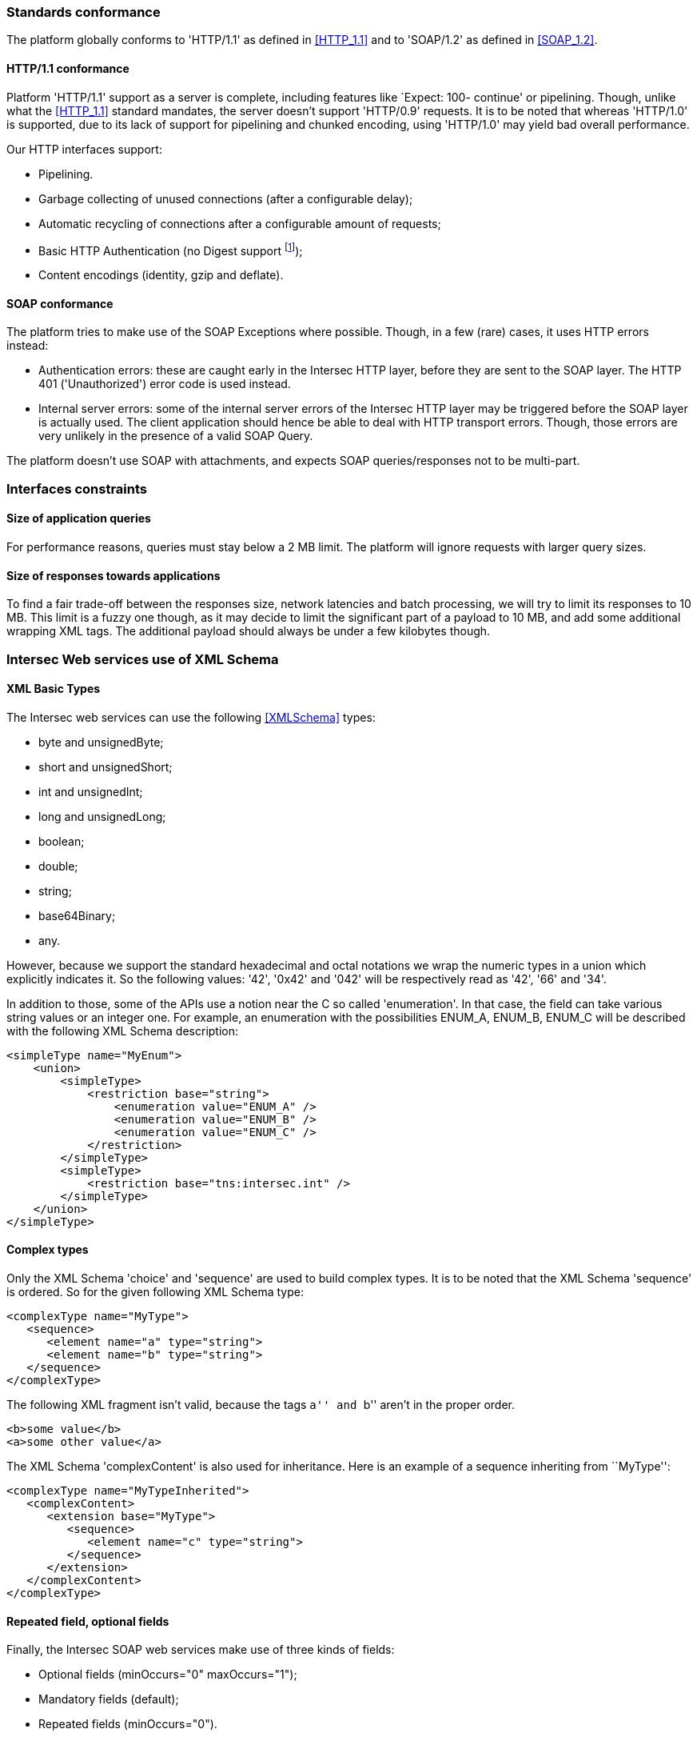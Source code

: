 === Standards conformance ===

The platform globally conforms to 'HTTP/1.1' as defined in <<HTTP_1.1>> and to
'SOAP/1.2' as defined in <<SOAP_1.2>>.

==== HTTP/1.1 conformance ====

Platform 'HTTP/1.1' support as a server is complete, including features like
`Expect: 100- continue' or pipelining. Though, unlike what the <<HTTP_1.1>>
standard mandates, the server doesn't support 'HTTP/0.9' requests. It is
to be noted that whereas 'HTTP/1.0' is supported, due to its lack of support
for pipelining and chunked encoding, using 'HTTP/1.0' may yield bad overall
performance.

Our HTTP interfaces support:

-  Pipelining.
-  Garbage collecting of unused connections (after a configurable delay);
-  Automatic recycling of connections after a configurable amount of requests;
-  Basic HTTP Authentication (no Digest support
footnote:[Digest HTTP Authentication makes life harder for clients wishing to
use pipelining, hence is not implemented.  If additional security is needed,
using an HTTPS-enabled reverse proxy is suggested.]);
-  Content encodings (identity, gzip and deflate).

==== SOAP conformance ====

The platform tries to make use of the SOAP Exceptions where possible. Though,
in a few (rare) cases, it uses HTTP errors instead:

-  Authentication errors: these are caught early in the Intersec HTTP layer,
   before they are sent to the SOAP layer. The HTTP 401 ('Unauthorized') error
   code is used instead.
-  Internal server errors: some of the internal server errors of the Intersec
   HTTP layer may be triggered before the SOAP layer is actually used. The
   client application should hence be able to deal with HTTP transport errors.
   Though, those errors are very unlikely in the presence of a valid SOAP Query.

The platform doesn't use SOAP with attachments, and expects SOAP
queries/responses not to be multi-part.

=== Interfaces constraints ===

==== Size of application queries ====

For performance reasons, queries must stay below a 2 MB limit.
The platform will ignore requests with larger query sizes.

==== Size of responses towards applications ====

To find a fair trade-off between the responses size, network latencies and
batch processing, we will try to limit its responses to 10 MB. This limit is
a fuzzy one though, as it may decide to limit the significant part of a payload
to 10 MB, and add some additional wrapping XML tags. The additional payload
should always be under a few kilobytes though.

=== Intersec Web services use of XML Schema ===

====  XML Basic Types ====

The Intersec web services can use the following <<XMLSchema>> types:

-  +byte+ and +unsignedByte+;
-  +short+ and +unsignedShort+;
-  +int+ and +unsignedInt+;
-  +long+ and +unsignedLong+;
-  +boolean+;
-  +double+;
-  +string+;
-  +base64Binary+;
-  +any+.

However, because we support the standard hexadecimal and octal notations we
wrap the numeric types in a union which explicitly indicates it. So the
following values: '42', '0x42' and '042' will be respectively read as '42',
'66' and '34'.

In addition to those, some of the APIs use a notion near the C so called
'enumeration'. In that case, the field can take various string values or an
integer one. For example, an enumeration with the possibilities ENUM_A, ENUM_B,
ENUM_C will be described with the following XML Schema description:

[source,xml]
----
<simpleType name="MyEnum">
    <union>
        <simpleType>
            <restriction base="string">
                <enumeration value="ENUM_A" />
                <enumeration value="ENUM_B" />
                <enumeration value="ENUM_C" />
            </restriction>
        </simpleType>
        <simpleType>
            <restriction base="tns:intersec.int" />
        </simpleType>
    </union>
</simpleType>
----

==== Complex types ====

Only the XML Schema 'choice' and 'sequence' are used to build complex types. It
is to be noted that the XML Schema 'sequence' is ordered. So for the given
following XML Schema type:

[source,xml]
----
<complexType name="MyType">
   <sequence>
      <element name="a" type="string">
      <element name="b" type="string">
   </sequence>
</complexType>
----

The following XML fragment isn't valid, because the tags ``a'' and ``b'' aren't
in the proper order.

[source,xml]
----
<b>some value</b>
<a>some other value</a>
----

The XML Schema 'complexContent' is also used for inheritance. Here is an example
of a sequence inheriting from ``MyType'':

[source,xml]
----
<complexType name="MyTypeInherited">
   <complexContent>
      <extension base="MyType">
         <sequence>
            <element name="c" type="string">
         </sequence>
      </extension>
   </complexContent>
</complexType>
----

[[repeat-optional]]
==== Repeated field, optional fields ====

Finally, the Intersec SOAP web services make use of three kinds of fields:

- Optional fields (+minOccurs="0" maxOccurs="1"+);
- Mandatory fields (default);
- Repeated fields (+minOccurs="0"+).


=== Intersec descriptive language ===

XML can be a bit tedious to work with, that's why Intersec uses a more readable
notation to describe its interfaces. This section describes the Intersec
conventions and this notation.

==== Types ====

The Intersec descriptive language is syntactically a C-like footnote:[Some will
say Java-like] descriptive language. Basic XML types are mapped as follows:

[options="header"]
|===
| XML Schema        | Intersec notation
| +byte+            | +byte+
| +unsignedByte+    | +ubyte+
| +short+           | +short+
| +unsignedShort+   | +ushort+
| +int+             | +int+
| +unsignedInt+     | +uint+
| +long+            | +long+
| +unsignedLong+    | +ulong+
| +boolean+         | +bool+
| +double+          | +double+
| +string+          | +string+
| +base64Binary+    | +bytes+
| +any+             | +xml+
|===

The XML 'sequence' is mapped to the keyword 'struct' (or 'class' to use
inheritance), the XML 'choice' to the keyword 'union', and the XML
'enumeration' to the keyword 'enum'.

For example:

[cols="1asciidoc,2asciidoc",options="header"]
|===
| Intersec notation | XML Schema
|
[source,d]
----
struct MyType {
    int    i;
    string s;
};
----
|
[source,xml]
----
<complexType name="MyType">
    <sequence>
        <element name="i" type="int"/>
        <element name="s" type="string"/>
    </sequence>
</complexType>
----

|
[source,d]
----
abstract class Father : 0 {
    int    i;
    string s;
};

class Child : 1 : Father {
    double d;
};
----
|
[source,xml]
----
<complexType name="Father" abstract="true">
    <sequence>
        <element name="i" type="int"/>
        <element name="s" type="string"/>
    </sequence>
</complexType>

<complexType name="Child">
   <complexContent>
      <extension base="Father">
         <sequence>
            <element name="d" type="double">
         </sequence>
      </extension>
   </complexContent>
</complexType>
----

|
[source,d]
----
union OtherType {
    MyType t;
    ulong  ul;
};
----
|
[source,xml]
----
<complexType name="OtherType">
    <choice>
        <element name="t" type="MyType"/>
        <element name="ul"
                 type="unsignedLong"/>
    </choice>
</complexType>
----
|===

==== Additional features ====

As described in <<repeat-optional,Repeated field - optional fields>>, types may
use optional and repeated fields.  The Intersec notation actually supports four
forms for fields:

-   Mandatory fields (default);
-   Optional fields: the type has a postfix question mark ``?'';
-   Repeated fields: the type has a postfix pair of brackets, like the standard C/Java array
notation ``[]'';
-   Optional fields with default values: the field name is postfixed with the default value
    the element takes if not specified.

For example:

[cols="2asciidoc,5asciidoc",options="header"]
|===
| Intersec notation | XML Schema

2+^e|Mandatory string field
|
[source,d]
----
string s;
----
|
[source,xml]
----
<element name="s" type="string" />
----

2+^e|Optional field of type SomeType
|
[source,d]
----
SomeType? t;
----
|
[source,xml]
----
<element name="t" type="SomeType"
         minOccurs="0" maxOccurs"1" />
----

2+^e|Repeated field of type int
|
[source,d]
----
int[] array;
----
|
[source,xml]
----
<element name="array" type="int"
         minOccurs="0" maxOccurs"unbounded" />
----

2+^e|Optional field of type string with default value ``foo''
|
[source,d]
----
string s = "foo";
----
|
[source,xml]
----
<element name="s" type="string"
         minOccurs="0" maxOccurs"1" />
----

Plus the information that an absent field is equivalent as having explicitly
specified +<s>foo</s>+.

This semantics is different from the following XML Schema ``default'' element
attribute. Indeed, the following XML Schema definition:

[source,xml]
----
<element name="s" type="string" default="foo" />
----
means that +<s/>+ is equivalent to +<s>foo</s>+, but an absent element is still
``absent''.

|===

==== Remote Procedure Calls ====

The Intersec Notation also applies to the SOAP Procedure Calls (known as SOAP
operations).  The <<WSDL_1.1>> description for a SOAP Remote Procedure Call is
really hard to read, hence we won't even try to describe how to map the
Intersec description language to the <<WSDL_1.1>>. We will instead explain how
to get the input and output SOAP Message types from our notation.

The description for a callback is as follows:

----
rpcspec ::= rpcName [in <msgspec>] [out <msgspec>]
msgspec ::= ComplexTypeName | (elementspec, ...)
----

Here is one example with two alternatives:

[cols="asciidoc,asciidoc"]
|===
|
[source,d]
----
getSomeInfo
    in ObjTarget
    out (string info, long? date)
----
|
[source,d]
----
struct GetSomeInfoResponse {
    string info;
    long?  date;
};

getSomeInfo
    in ObjTarget
    out GetSomeInfoResponse;
----
|===

The left form defines a method:

-  named +getSomeInfo+;
-  taking a message of type +ObjTarget+ as input;
-  and returning a output message made of an anonymous type made of a sequence
   of a string named +info+ and an optional long integer named +date+.

The right form is actually completely equivalent, except that instead of using
an anonymous type for the output message, it explicitly instantiates a type
name for it, and then uses it. The right form is actually very near the
``WSDL'' way to describe SOAP operations. Though, we believe that adding all
the explicit fresh type names for each SOAP Message is detrimental to the
readability. That's why we will often prefer the ``left'' form in this
specification when the messages types aren't reused.

It is also to be noted that the ``in'' or ``out'' parts are optional. When
unspecified, the message carries no payload, only a single SOAP Body top-level
element is sent.

Last but not least, some of the Web-Service RPC can be marked as ``one-way'',
to support the SOAP operation semantics having the same name. This is a
fire-and-forget semantic where the SOAP Client sending the request won't pay
any attention to the HTTP answer made by the server (clients are actually
supposed to answer with an HTTP 200-OK or 202-Accepted status code without an
HTTP Entity). As a corollary, one-way methods cannot throw any exceptions.

==== Mapping from the Intersec notation to WSDL operations ====

For each RPC, the message names are constructed this way:

-   Input messages names are built with the RPC name with an appended ``Req''
    (as in Request);
-   Output messages names are built with the RPC name with an appended ``Res''
    (as in Response);
-   Exceptions for this query are built with the RPC name with an appended
    ``.Fault'' (with the leading dot).

[cols="header,4asciidoc"]
|===
| Method definition
|
[source,d]
----
getSomeInfo
    in  ObjTarget
    out (string info, long? date)
----

| Input Message
|
+getSomeInfoReq+, and the message type is +ObjTarget+

| Output Message
|
+getSomeInfoRes+, and the message type is an anonymous one equivalent to the
following type:

[source,d]
----
struct GetSomeInfoResType {
    string info;
    long?  date;
};
----

| Exception
|
If the method/operation can throw an exception, the exception message name will
be: +getSomeInfo.Fault+.

|===

// vim:ft=asciidoc
